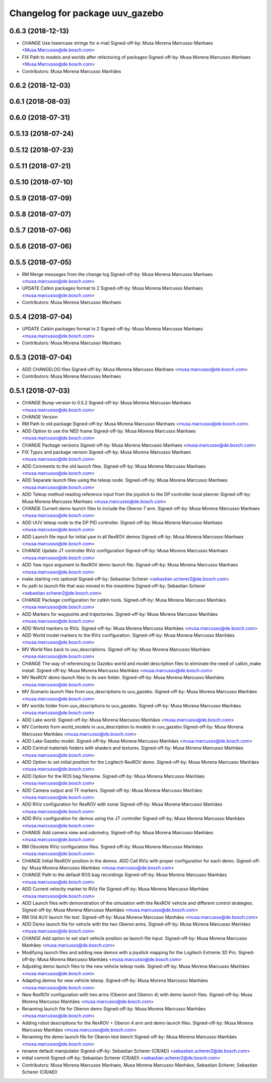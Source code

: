 ^^^^^^^^^^^^^^^^^^^^^^^^^^^^^^^^
Changelog for package uuv_gazebo
^^^^^^^^^^^^^^^^^^^^^^^^^^^^^^^^

0.6.3 (2018-12-13)
------------------
* CHANGE Use lowercase strings for e-mail
  Signed-off-by: Musa Morena Marcusso Manhaes <Musa.Marcusso@de.bosch.com>
* FIX Path to models and worlds after refactoring of packages
  Signed-off-by: Musa Morena Marcusso Manhaes <Musa.Marcusso@de.bosch.com>
* Contributors: Musa Morena Marcusso Manhães

0.6.2 (2018-12-03)
------------------

0.6.1 (2018-08-03)
------------------

0.6.0 (2018-07-31)
------------------

0.5.13 (2018-07-24)
-------------------

0.5.12 (2018-07-23)
-------------------

0.5.11 (2018-07-21)
-------------------

0.5.10 (2018-07-10)
-------------------

0.5.9 (2018-07-09)
------------------

0.5.8 (2018-07-07)
------------------

0.5.7 (2018-07-06)
------------------

0.5.6 (2018-07-06)
------------------

0.5.5 (2018-07-05)
------------------
* RM Merge messages from the change log
  Signed-off-by: Musa Morena Marcusso Manhaes <musa.marcusso@de.bosch.com>
* UPDATE Catkin packages format to 2
  Signed-off-by: Musa Morena Marcusso Manhaes <musa.marcusso@de.bosch.com>
* Contributors: Musa Morena Marcusso Manhaes

0.5.4 (2018-07-04)
------------------
* UPDATE Catkin packages format to 2
  Signed-off-by: Musa Morena Marcusso Manhaes <musa.marcusso@de.bosch.com>
* Contributors: Musa Morena Marcusso Manhaes

0.5.3 (2018-07-04)
------------------
* ADD CHANGELOG files
  Signed-off-by: Musa Morena Marcusso Manhaes <musa.marcusso@de.bosch.com>
* Contributors: Musa Morena Marcusso Manhaes

0.5.1 (2018-07-03)
------------------
* CHANGE Bump version to 0.5.2
  Signed-off-by: Musa Morena Marcusso Manhaes <musa.marcusso@de.bosch.com>
* CHANGE Version
* RM Path to old package
  Signed-off-by: Musa Morena Marcusso Manhaes <musa.marcusso@de.bosch.com>
* ADD Option to use the NED frame
  Signed-off-by: Musa Morena Marcusso Manhaes <musa.marcusso@de.bosch.com>
* CHANGE Package versions
  Signed-off-by: Musa Morena Marcusso Manhaes <musa.marcusso@de.bosch.com>
* FIX Typos and package version
  Signed-off-by: Musa Morena Marcusso Manhaes <musa.marcusso@de.bosch.com>
* ADD Comments to the old launch files.
  Signed-off-by: Musa Morena Marcusso Manhaes <musa.marcusso@de.bosch.com>
* ADD Separate launch files using the teleop node.
  Signed-off-by: Musa Morena Marcusso Manhaes <musa.marcusso@de.bosch.com>
* ADD Teleop method reading reference input from the joystick to the DP controller local planner
  Signed-off-by: Musa Morena Marcusso Manhaes <musa.marcusso@de.bosch.com>
* CHANGE Current demo launch files to include the Oberon 7 arm.
  Signed-off-by: Musa Morena Marcusso Manhaes <musa.marcusso@de.bosch.com>
* ADD UUV teleop node to the DP PID controller.
  Signed-off-by: Musa Morena Marcusso Manhaes <musa.marcusso@de.bosch.com>
* ADD Launch file input for initial yaw in all RexROV demos
  Signed-off-by: Musa Morena Marcusso Manhaes <musa.marcusso@de.bosch.com>
* CHANGE Update JT controller RViz configuration
  Signed-off-by: Musa Morena Marcusso Manhaes <musa.marcusso@de.bosch.com>
* ADD Yaw input argument to RexROV demo launch file.
  Signed-off-by: Musa Morena Marcusso Manhaes <musa.marcusso@de.bosch.com>
* make starting rviz optional
  Signed-off-by: Sebastian Scherer <sebastian.scherer2@de.bosch.com>
* fix path to launch file that was moved in the meantime
  Signed-off-by: Sebastian Scherer <sebastian.scherer2@de.bosch.com>
* CHANGE Package configuration for catkin tools.
  Signed-off-by: Musa Morena Marcusso Manhães <musa.marcusso@de.bosch.com>
* ADD Markers for waypoints and trajectories.
  Signed-off-by: Musa Morena Marcusso Manhães <musa.marcusso@de.bosch.com>
* ADD World markers to RViz.
  Signed-off-by: Musa Morena Marcusso Manhães <musa.marcusso@de.bosch.com>
* ADD World model markers to the RViz configuration.
  Signed-off-by: Musa Morena Marcusso Manhães <musa.marcusso@de.bosch.com>
* MV World files back to uuv_descriptions.
  Signed-off-by: Musa Morena Marcusso Manhães <musa.marcusso@de.bosch.com>
* CHANGE The way of referencing to Gazebo world and model description files to eliminate the need of catkin_make install.
  Signed-off-by: Musa Morena Marcusso Manhães <musa.marcusso@de.bosch.com>
* MV RexROV demo launch files to its own folder.
  Signed-off-by: Musa Morena Marcusso Manhães <musa.marcusso@de.bosch.com>
* MV Scenario launch files from uuv_descriptions to uuv_gazebo.
  Signed-off-by: Musa Morena Marcusso Manhães <musa.marcusso@de.bosch.com>
* MV worlds folder from uuv_descriptions to uuv_gazebo.
  Signed-off-by: Musa Morena Marcusso Manhães <musa.marcusso@de.bosch.com>
* ADD Lake world.
  Signed-off-by: Musa Morena Marcusso Manhães <musa.marcusso@de.bosch.com>
* MV Contents from world_models in uuv_description to models in uuv_gazebo
  Signed-off-by: Musa Morena Marcusso Manhães <musa.marcusso@de.bosch.com>
* ADD Lake Gazebo model.
  Signed-off-by: Musa Morena Marcusso Manhães <musa.marcusso@de.bosch.com>
* ADD Central materials folders with shaders and textures.
  Signed-off-by: Musa Morena Marcusso Manhães <musa.marcusso@de.bosch.com>
* ADD Option to set initial position for the Logitech RexROV demo.
  Signed-off-by: Musa Morena Marcusso Manhães <musa.marcusso@de.bosch.com>
* ADD Option for the ROS bag filename.
  Signed-off-by: Musa Morena Marcusso Manhães <musa.marcusso@de.bosch.com>
* ADD Camera output and TF markers.
  Signed-off-by: Musa Morena Marcusso Manhães <musa.marcusso@de.bosch.com>
* ADD RViz configuration for RexROV with sonar
  Signed-off-by: Musa Morena Marcusso Manhães <musa.marcusso@de.bosch.com>
* ADD RViz configuration for demos using the JT controller
  Signed-off-by: Musa Morena Marcusso Manhães <musa.marcusso@de.bosch.com>
* CHANGE Add camera view and odometry.
  Signed-off-by: Musa Morena Marcusso Manhães <musa.marcusso@de.bosch.com>
* RM Obsolete RViz configuration files.
  Signed-off-by: Musa Morena Marcusso Manhães <musa.marcusso@de.bosch.com>
* CHANGE Initial RexROV position in the demos.
  ADD Call RViz with proper configuration for each demo.
  Signed-off-by: Musa Morena Marcusso Manhães <musa.marcusso@de.bosch.com>
* CHANGE Path to the default ROS bag recordings
  Signed-off-by: Musa Morena Marcusso Manhães <musa.marcusso@de.bosch.com>
* ADD Current velocity marker to RViz file
  Signed-off-by: Musa Morena Marcusso Manhães <musa.marcusso@de.bosch.com>
* ADD Launch files with demonstration of the
  simulation with the RexROV vehicle and different
  control strategies.
  Signed-off-by: Musa Morena Marcusso Manhães <musa.marcusso@de.bosch.com>
* RM Old AUV launch file test.
  Signed-off-by: Musa Morena Marcusso Manhães <musa.marcusso@de.bosch.com>
* ADD Demo launch file for vehicle with the two
  Oberon arms.
  Signed-off-by: Musa Morena Marcusso Manhães <musa.marcusso@de.bosch.com>
* CHANGE Add option to set start vehicle position as
  launch file input.
  Signed-off-by: Musa Morena Marcusso Manhães <musa.marcusso@de.bosch.com>
* Modifying launch files and adding new demos with a joystick mapping for the Logitech Extreme 3D Pro.
  Signed-off-by: Musa Morena Marcusso Manhães <musa.marcusso@de.bosch.com>
* Adjusting demo launch files to the new vehicle teleop node.
  Signed-off-by: Musa Morena Marcusso Manhães <musa.marcusso@de.bosch.com>
* Adapting demos for new vehicle teleop.
  Signed-off-by: Musa Morena Marcusso Manhães <musa.marcusso@de.bosch.com>
* New RexROV configuration with two arms (Oberon and Oberon 4) with demo launch files.
  Signed-off-by: Musa Morena Marcusso Manhães <musa.marcusso@de.bosch.com>
* Renaming launch file for Oberon demo
  Signed-off-by: Musa Morena Marcusso Manhães <musa.marcusso@de.bosch.com>
* Adding robot descriptions for the RexROV + Oberon 4 arm and demo launch files.
  Signed-off-by: Musa Morena Marcusso Manhães <musa.marcusso@de.bosch.com>
* Renaming the demo launch file for Oberon test bench
  Signed-off-by: Musa Morena Marcusso Manhães <musa.marcusso@de.bosch.com>
* rename default manipulator
  Signed-off-by: Sebastian Scherer (CR/AEI) <sebastian.scherer2@de.bosch.com>
* initial commit
  Signed-off-by: Sebastian Scherer (CR/AEI) <sebastian.scherer2@de.bosch.com>
* Contributors: Musa Morena Marcusso Manhaes, Musa Morena Marcusso Manhães, Sebastian Scherer, Sebastian Scherer (CR/AEI)
